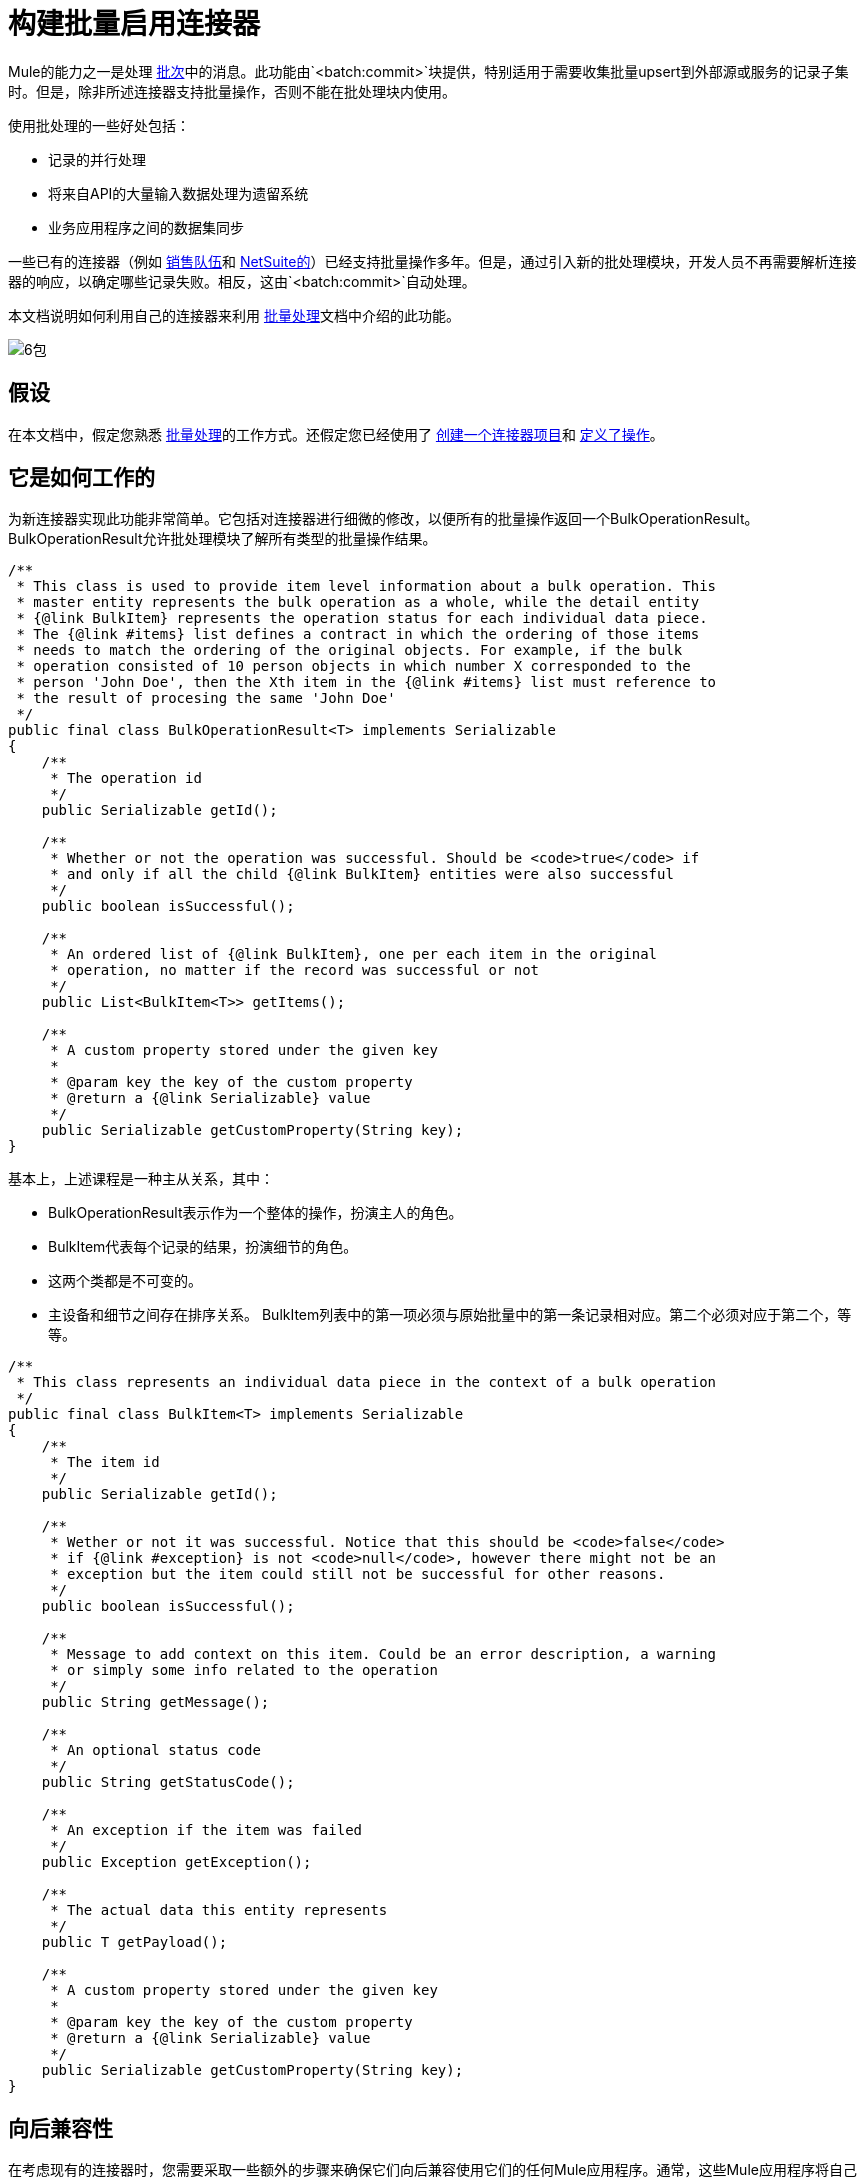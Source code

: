 = 构建批量启用连接器

Mule的能力之一是处理 link:/mule-user-guide/v/3.5/batch-processing[批次]中的消息。此功能由`<batch:commit>`块提供，特别适用于需要收集批量upsert到外部源或服务的记录子集时。但是，除非所述连接器支持批量操作，否则不能在批处理块内使用。

使用批处理的一些好处包括：

* 记录的并行处理
* 将来自API的大量输入数据处理为遗留系统
* 业务应用程序之间的数据集同步

一些已有的连接器（例如 link:/mule-user-guide/v/3.5/salesforce-connector[销售队伍]和 http://www.mulesoft.com/cloud-connectors/netsuite-integration-connector[NetSuite的]）已经支持批量操作多年。但是，通过引入新的批处理模块，开发人员不再需要解析连接器的响应，以确定哪些记录失败。相反，这由`<batch:commit>`自动处理。

本文档说明如何利用自己的连接器来利用 link:/mule-user-guide/v/3.5/batch-processing[批量处理]文档中介绍的此功能。

image:6-package.png[6包]

== 假设

在本文档中，假定您熟悉 link:/mule-user-guide/v/3.5/batch-processing[批量处理]的工作方式。还假定您已经使用了 link:/anypoint-connector-devkit/v/3.5/creating-an-anypoint-connector-project[创建一个连接器项目]和 link:/anypoint-connector-devkit/v/3.5/defining-attributes-operations-and-data-model[定义了操作]。

== 它是如何工作的

为新连接器实现此功能非常简单。它包括对连接器进行细微的修改，以便所有的批量操作返回一个BulkOperationResult。 BulkOperationResult允许批处理模块了解所有类型的批量操作结果。

[source, code, linenums]
----
/**
 * This class is used to provide item level information about a bulk operation. This
 * master entity represents the bulk operation as a whole, while the detail entity
 * {@link BulkItem} represents the operation status for each individual data piece.
 * The {@link #items} list defines a contract in which the ordering of those items
 * needs to match the ordering of the original objects. For example, if the bulk
 * operation consisted of 10 person objects in which number X corresponded to the
 * person 'John Doe', then the Xth item in the {@link #items} list must reference to
 * the result of procesing the same 'John Doe'
 */
public final class BulkOperationResult<T> implements Serializable
{
    /**
     * The operation id
     */
    public Serializable getId();
     
    /**
     * Whether or not the operation was successful. Should be <code>true</code> if
     * and only if all the child {@link BulkItem} entities were also successful
     */
    public boolean isSuccessful();
     
    /**
     * An ordered list of {@link BulkItem}, one per each item in the original
     * operation, no matter if the record was successful or not
     */
    public List<BulkItem<T>> getItems();
     
    /**
     * A custom property stored under the given key
     *
     * @param key the key of the custom property
     * @return a {@link Serializable} value
     */
    public Serializable getCustomProperty(String key);
}
----

基本上，上述课程是一种主从关系，其中：

*  BulkOperationResult表示作为一个整体的操作，扮演主人的角色。
*  BulkItem代表每个记录的结果，扮演细节的角色。
* 这两个类都是不可变的。
* 主设备和细节之间存在排序关系。 BulkItem列表中的第一项必须与原始批量中的第一条记录相对应。第二个必须对应于第二个，等等。

[source, code, linenums]
----
/**
 * This class represents an individual data piece in the context of a bulk operation
 */
public final class BulkItem<T> implements Serializable
{
    /**
     * The item id
     */
    public Serializable getId();
 
    /**
     * Wether or not it was successful. Notice that this should be <code>false</code>
     * if {@link #exception} is not <code>null</code>, however there might not be an
     * exception but the item could still not be successful for other reasons.
     */
    public boolean isSuccessful();
 
    /**
     * Message to add context on this item. Could be an error description, a warning
     * or simply some info related to the operation
     */
    public String getMessage();
 
    /**
     * An optional status code
     */
    public String getStatusCode();
     
    /**
     * An exception if the item was failed
     */
    public Exception getException();
 
    /**
     * The actual data this entity represents
     */
    public T getPayload();
 
    /**
     * A custom property stored under the given key
     *
     * @param key the key of the custom property
     * @return a {@link Serializable} value
     */
    public Serializable getCustomProperty(String key);
}
----

== 向后兼容性

在考虑现有的连接器时，您需要采取一些额外的步骤来确保它们向后兼容使用它们的任何Mule应用程序。通常，这些Mule应用程序将自己处理批量操作的输出。结果，这些连接器将需要包含变压器。

每个连接器都需要将其自己的批量操作表示转换为BulkOperationResult对象。鉴于不同的API实现，此翻译将因连接器而异。

[source, code, linenums]
----
public List<BatchResult> batchContacts(String batchId, List<NestedProcessor> operations) throws Exception;
----

在上面的代码片段中，您可以注意到该操作将返回一个BatchResult对象列表。因此，变换器必须将BatchResults对象转换为BulkOperationResult。

[source, java, linenums]
----
@Start
public void init() {
 this.muleContext.getRegistry().registerTransformer(new BatchResultToBulkOperationTransformer());
}
----

[source, java, linenums]
----
public class BatchResultToBulkOperationTransformer extends AbstractDiscoverableTransformer {
 
    public BatchResultToBulkOperationTransformer() {
        this.registerSourceType(DataTypeFactory.create(List.class, BatchResult.class, null));
        this.setReturnDataType(DataTypeFactory.create(BulkOperationResult.class));
    }
     
    @Override
    protected Object doTransform(Object src, String enc) throws TransformerException {
        List<BatchResult> results = (List<BatchResult>) src;
         
        BulkOperationResultBuilder<BaseEntry<?>> builder = BulkOperationResult.<BaseEntry<?>>builder();
         
        if (results != null) {
            for (BatchResult result : results) {
                BatchStatus status = result.getStatus();
                int code = status.getCode();
                 
                builder.addItem(BulkItem.<BaseEntry<?>>builder()
                        .setRecordId(result.getId())
                        .setPayload(result.getEntry())
                        .setMessage(status.getContent())
                        .setStatusCode(String.format("%d - %s", code, status.getReason()))
                        .setSuccessful(code == 200 || code == 201 || code == 204)
                    );
            }
        }
         
        return builder.build();
    }
----

有一些重要的事情要注意上述变压器：

* 它需要扩展AbstractDiscoverableTransformer类。这样批处理模块就可以在运行时动态地找到它。
* 它在其构造函数中定义源和目标数据类型。
*  doTransform（）方法执行转换过程。
* 请注意BulkOperationResult和BulkItem类如何提供方便的Builder对象来将它们的内部表示与连接器的代码解耦。 +

== 另请参阅

*  *NEXT*：了解如何将 link:/anypoint-connector-devkit/v/3.5/developing-devkit-connector-tests[测试]添加到连接器。
* 生成 link:/anypoint-connector-devkit/v/3.5/creating-reference-documentation[参考文档]。
